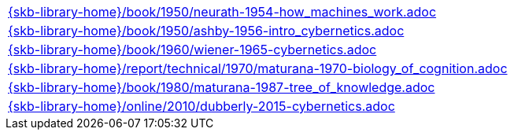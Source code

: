 //
// ============LICENSE_START=======================================================
//  Copyright (C) 2018 Sven van der Meer. All rights reserved.
// ================================================================================
// This file is licensed under the CREATIVE COMMONS ATTRIBUTION 4.0 INTERNATIONAL LICENSE
// Full license text at https://creativecommons.org/licenses/by/4.0/legalcode
// 
// SPDX-License-Identifier: CC-BY-4.0
// ============LICENSE_END=========================================================
//
// @author Sven van der Meer (vdmeer.sven@mykolab.com)
//

[cols="a", grid=rows, frame=none, %autowidth.stretch]
|===
|include::{skb-library-home}/book/1950/neurath-1954-how_machines_work.adoc[]
|include::{skb-library-home}/book/1950/ashby-1956-intro_cybernetics.adoc[]
|include::{skb-library-home}/book/1960/wiener-1965-cybernetics.adoc[]
|include::{skb-library-home}/report/technical/1970/maturana-1970-biology_of_cognition.adoc[]
|include::{skb-library-home}/book/1980/maturana-1987-tree_of_knowledge.adoc[]
|include::{skb-library-home}/online/2010/dubberly-2015-cybernetics.adoc[]
|===

